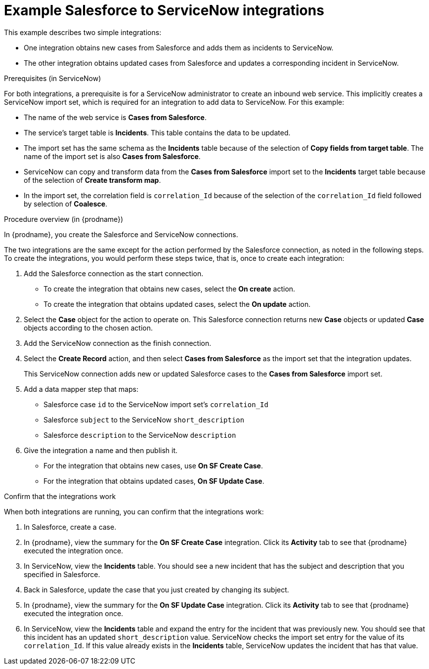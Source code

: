 // This module is included in the following assemblies:
// as_connecting-to-servicenow.adoc

[id='example-sf-servicenow-integration_{context}']
= Example Salesforce to ServiceNow integrations

This example describes two simple integrations:

* One integration obtains new
cases from Salesforce and adds them as incidents to ServiceNow. 

* The other integration obtains updated
cases from Salesforce and updates a corresponding
incident in ServiceNow. 

.Prerequisites (in ServiceNow)
For both integrations, a prerequisite is for a ServiceNow
administrator to create an inbound web service. 
This implicitly creates a ServiceNow import set, which is required for 
an integration to add data to ServiceNow. For this example:

* The name of the web service is *Cases from Salesforce*.
* The service's target table is *Incidents*. This table 
contains the data to be updated.
* The import set has the same schema as the *Incidents* table
because of the selection of *Copy fields from target table*. The name of the
import set is also *Cases from Salesforce*. 
* ServiceNow can copy and transform data from the *Cases from Salesforce*
import set to the *Incidents* target table because of the selection of
*Create transform map*.

* In the import set, the correlation field is `correlation_Id` because 
of the selection of the `correlation_Id` field followed by selection of 
*Coalesce*.

.Procedure overview (in {prodname})
In {prodname}, you create the Salesforce and ServiceNow connections.

The two integrations are the same except for the action performed
by the Salesforce connection, as noted in the following steps.
To create the integrations, you would perform these steps twice, 
that is, once to create each integration: 

. Add the Salesforce connection as the start connection. 
+
* To create the integration that obtains new cases, select the
*On create* action. 
* To create the integration that obtains updated cases, select the 
*On update* action. 

. Select the *Case* object for the action to operate on. 
This Salesforce connection returns new *Case* objects or 
updated *Case* objects according to the chosen action.

. Add the ServiceNow connection as the finish connection.

. Select the *Create Record* action, and then select *Cases from Salesforce* 
as the import set that the integration updates. 
+
This ServiceNow connection adds new or updated Salesforce cases to the
*Cases from Salesforce* import set. 

. Add a data mapper step that maps:
+
* Salesforce case `id` to the ServiceNow import set's `correlation_Id`
* Salesforce `subject` to the ServiceNow `short_description`
* Salesforce `description` to the ServiceNow `description`

. Give the integration a name and then publish it. 

* For the integration that obtains new cases, use *On SF Create Case*.
* For the integration that obtains updated cases, *On SF Update Case*. 

.Confirm that the integrations work
When both integrations are
running, you can confirm that the integrations work:

. In Salesforce, create a case.
. In {prodname}, view the summary for the *On SF Create Case* integration.
Click its *Activity* tab to see that {prodname} executed the integration once. 
. In ServiceNow, view the *Incidents* table. You should see a new incident that
has the subject and description that you specified in Salesforce. 
. Back in Salesforce, update the case that you just created by changing 
its subject. 
. In {prodname}, view the summary for the *On SF Update Case* integration. 
Click its *Activity* tab to see that {prodname} executed the integration once. 
. In ServiceNow, view the *Incidents* table and expand the entry for the
incident that was previously new. You should
see that this incident has an updated `short_description` value. 
ServiceNow checks the import set entry for the value of its `correlation_Id`. If
this value already exists in the *Incidents* table, ServiceNow updates 
the incident that has that value. 
